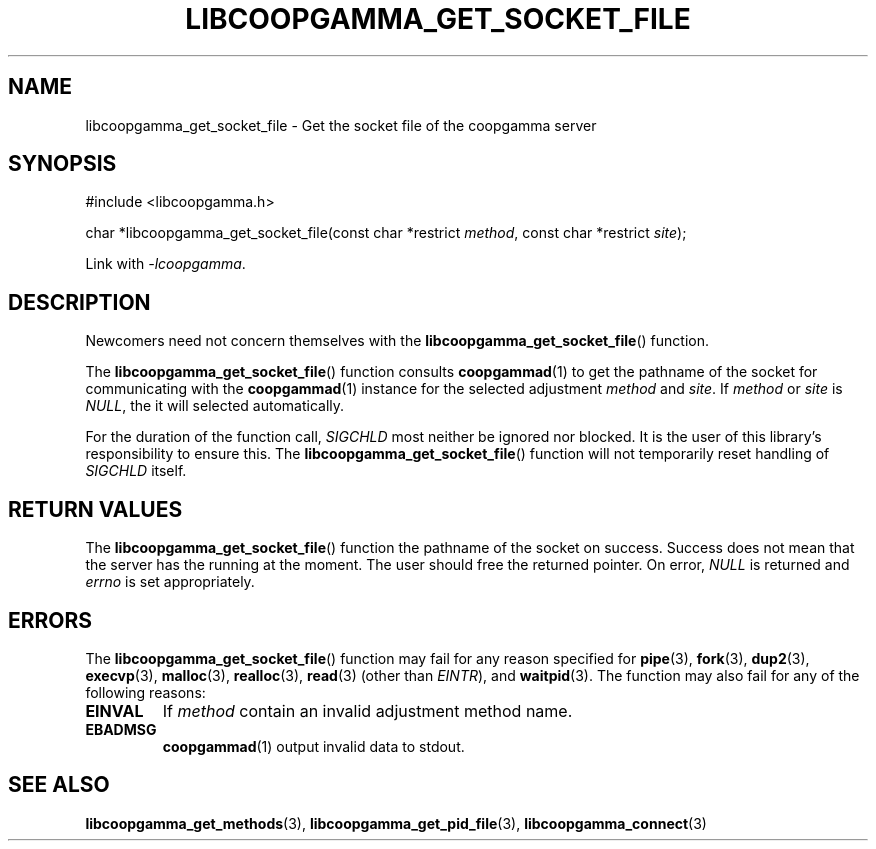 .TH LIBCOOPGAMMA_GET_SOCKET_FILE 3 LIBCOOPGAMMA
.SH "NAME"
libcoopgamma_get_socket_file - Get the socket file of the coopgamma server
.SH "SYNOPSIS"
.nf
#include <libcoopgamma.h>

char *libcoopgamma_get_socket_file(const char *restrict \fImethod\fP, const char *restrict \fIsite\fP);
.fi
.P
Link with
.IR -lcoopgamma .
.SH "DESCRIPTION"
Newcomers need not concern themselves with the
.BR libcoopgamma_get_socket_file ()
function.
.P
The
.BR libcoopgamma_get_socket_file ()
function consults
.BR coopgammad (1)
to get the pathname of the socket for
communicating with the
.BR coopgammad (1)
instance for the selected adjustment
.I method
and
.IR site .
If
.I method
or
.I site
is
.IR NULL ,
the it will selected automatically.
.P
For the duration of the function call,
.I SIGCHLD
most neither be ignored nor blocked. It is the
user of this library's responsibility to ensure
this. The
.BR libcoopgamma_get_socket_file ()
function will not temporarily reset handling of
.I SIGCHLD
itself.
.SH "RETURN VALUES"
The
.BR libcoopgamma_get_socket_file ()
function the pathname of the socket on success.
Success does not mean that the server has the
running at the moment. The user should free
the returned pointer. On error,
.I NULL
is returned and
.I errno
is set appropriately.
.SH "ERRORS"
The
.BR libcoopgamma_get_socket_file ()
function may fail for any reason specified for
.BR pipe (3),
.BR fork (3),
.BR dup2 (3),
.BR execvp (3),
.BR malloc (3),
.BR realloc (3),
.BR read (3)
(other than
.IR EINTR ),
and
.BR waitpid (3).
The function may also fail for any of the
following reasons:
.TP
.B EINVAL
If
.I method
contain an invalid adjustment method name.
.TP
.B EBADMSG
.BR coopgammad (1)
output invalid data to stdout.
.SH "SEE ALSO"
.BR libcoopgamma_get_methods (3),
.BR libcoopgamma_get_pid_file (3),
.BR libcoopgamma_connect (3)
